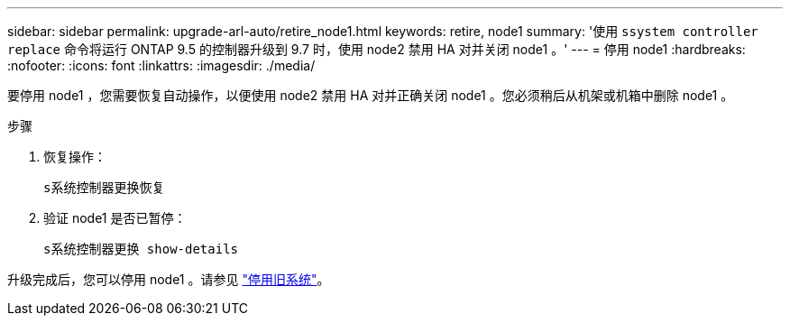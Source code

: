 ---
sidebar: sidebar 
permalink: upgrade-arl-auto/retire_node1.html 
keywords: retire, node1 
summary: '使用 `ssystem controller replace` 命令将运行 ONTAP 9.5 的控制器升级到 9.7 时，使用 node2 禁用 HA 对并关闭 node1 。' 
---
= 停用 node1
:hardbreaks:
:nofooter: 
:icons: font
:linkattrs: 
:imagesdir: ./media/


[role="lead"]
要停用 node1 ，您需要恢复自动操作，以便使用 node2 禁用 HA 对并正确关闭 node1 。您必须稍后从机架或机箱中删除 node1 。

.步骤
. 恢复操作：
+
`s系统控制器更换恢复`

. 验证 node1 是否已暂停：
+
`s系统控制器更换 show-details`



升级完成后，您可以停用 node1 。请参见 link:decommission_old_system.html["停用旧系统"]。
